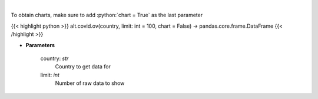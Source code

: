 .. role:: python(code)
    :language: python
    :class: highlight

|

.. raw:: html

    <h3>
    > Get historical cases and deaths by country
    </h3>

To obtain charts, make sure to add :python:`chart = True` as the last parameter

{{< highlight python >}}
alt.covid.ov(country, limit: int = 100, chart = False) -> pandas.core.frame.DataFrame
{{< /highlight >}}

* **Parameters**

    country: *str*
        Country to get data for
    limit: *int*
        Number of raw data to show
    